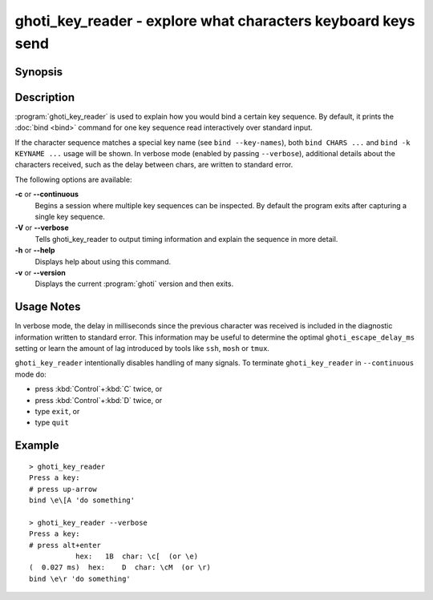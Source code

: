 .. _cmd-ghoti_key_reader:

ghoti_key_reader - explore what characters keyboard keys send
============================================================

Synopsis
--------

.. synopsis::

    ghoti_key_reader [OPTIONS]

Description
-----------

:program:`ghoti_key_reader` is used to explain how you would bind a certain key sequence. By default, it prints the :doc:`bind <bind>` command for one key sequence read interactively over standard input.

If the character sequence matches a special key name (see ``bind --key-names``),  both ``bind CHARS ...`` and ``bind -k KEYNAME ...`` usage will be shown. In verbose mode (enabled by passing ``--verbose``), additional details about the characters received, such as the delay between chars, are written to standard error.

The following options are available:

**-c** or **--continuous**
    Begins a session where multiple key sequences can be inspected. By default the program exits after capturing a single key sequence.

**-V** or **--verbose**
    Tells ghoti_key_reader to output timing information and explain the sequence in more detail.

**-h** or **--help**
    Displays help about using this command.

**-v** or **--version**
    Displays the current :program:`ghoti` version and then exits.

Usage Notes
-----------

In verbose mode, the delay in milliseconds since the previous character was received is included in the diagnostic information written to standard error. This information may be useful to determine the optimal ``ghoti_escape_delay_ms`` setting or learn the amount of lag introduced by tools like ``ssh``, ``mosh`` or ``tmux``.

``ghoti_key_reader`` intentionally disables handling of many signals. To terminate ``ghoti_key_reader`` in ``--continuous`` mode do:

- press :kbd:`Control`\ +\ :kbd:`C` twice, or
- press :kbd:`Control`\ +\ :kbd:`D` twice, or
- type ``exit``, or
- type ``quit``

Example
-------

::

   > ghoti_key_reader
   Press a key:
   # press up-arrow
   bind \e\[A 'do something'

   > ghoti_key_reader --verbose
   Press a key:
   # press alt+enter
              hex:   1B  char: \c[  (or \e)
   (  0.027 ms)  hex:    D  char: \cM  (or \r)
   bind \e\r 'do something'


